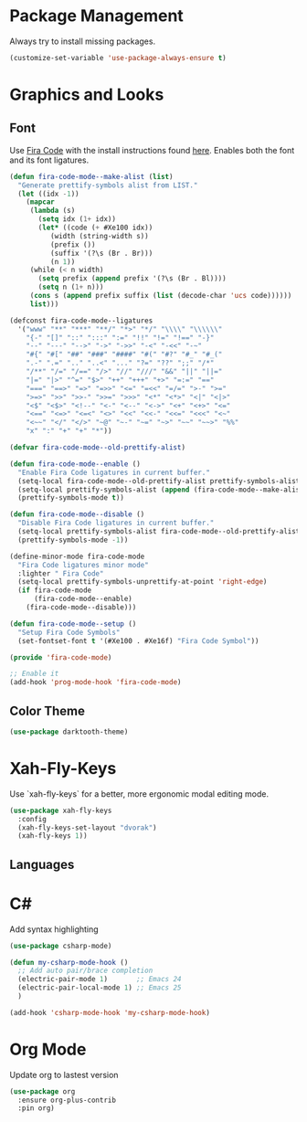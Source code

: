 * Package Management
Always try to install missing packages.

#+BEGIN_SRC emacs-lisp
(customize-set-variable 'use-package-always-ensure t)
#+END_SRC

* Graphics and Looks

** Font
Use [[https://github.com/tonsky/FiraCode][Fira Code]] with the install instructions found [[https://github.com/tonsky/FiraCode][here]]. Enables both the font and its font ligatures.

#+BEGIN_SRC emacs-lisp
(defun fira-code-mode--make-alist (list)
  "Generate prettify-symbols alist from LIST."
  (let ((idx -1))
    (mapcar
     (lambda (s)
       (setq idx (1+ idx))
       (let* ((code (+ #Xe100 idx))
          (width (string-width s))
          (prefix ())
          (suffix '(?\s (Br . Br)))
          (n 1))
     (while (< n width)
       (setq prefix (append prefix '(?\s (Br . Bl))))
       (setq n (1+ n)))
     (cons s (append prefix suffix (list (decode-char 'ucs code))))))
     list)))

(defconst fira-code-mode--ligatures
  '("www" "**" "***" "**/" "*>" "*/" "\\\\" "\\\\\\"
    "{-" "[]" "::" ":::" ":=" "!!" "!=" "!==" "-}"
    "--" "---" "-->" "->" "->>" "-<" "-<<" "-~"
    "#{" "#[" "##" "###" "####" "#(" "#?" "#_" "#_("
    ".-" ".=" ".." "..<" "..." "?=" "??" ";;" "/*"
    "/**" "/=" "/==" "/>" "//" "///" "&&" "||" "||="
    "|=" "|>" "^=" "$>" "++" "+++" "+>" "=:=" "=="
    "===" "==>" "=>" "=>>" "<=" "=<<" "=/=" ">-" ">="
    ">=>" ">>" ">>-" ">>=" ">>>" "<*" "<*>" "<|" "<|>"
    "<$" "<$>" "<!--" "<-" "<--" "<->" "<+" "<+>" "<="
    "<==" "<=>" "<=<" "<>" "<<" "<<-" "<<=" "<<<" "<~"
    "<~~" "</" "</>" "~@" "~-" "~=" "~>" "~~" "~~>" "%%"
    "x" ":" "+" "+" "*"))

(defvar fira-code-mode--old-prettify-alist)

(defun fira-code-mode--enable ()
  "Enable Fira Code ligatures in current buffer."
  (setq-local fira-code-mode--old-prettify-alist prettify-symbols-alist)
  (setq-local prettify-symbols-alist (append (fira-code-mode--make-alist fira-code-mode--ligatures) fira-code-mode--old-prettify-alist))
  (prettify-symbols-mode t))

(defun fira-code-mode--disable ()
  "Disable Fira Code ligatures in current buffer."
  (setq-local prettify-symbols-alist fira-code-mode--old-prettify-alist)
  (prettify-symbols-mode -1))

(define-minor-mode fira-code-mode
  "Fira Code ligatures minor mode"
  :lighter " Fira Code"
  (setq-local prettify-symbols-unprettify-at-point 'right-edge)
  (if fira-code-mode
      (fira-code-mode--enable)
    (fira-code-mode--disable)))

(defun fira-code-mode--setup ()
  "Setup Fira Code Symbols"
  (set-fontset-font t '(#Xe100 . #Xe16f) "Fira Code Symbol"))

(provide 'fira-code-mode)

;; Enable it
(add-hook 'prog-mode-hook 'fira-code-mode)
#+END_SRC

** Color Theme
#+BEGIN_SRC emacs-lisp
(use-package darktooth-theme)
#+END_SRC

* Xah-Fly-Keys
Use `xah-fly-keys` for a better, more ergonomic modal editing mode.

#+BEGIN_SRC emacs-lisp
(use-package xah-fly-keys
  :config
  (xah-fly-keys-set-layout "dvorak")
  (xah-fly-keys 1))

#+END_SRC

** Languages

* C#

Add syntax highlighting
#+BEGIN_SRC emacs-lisp
(use-package csharp-mode)

(defun my-csharp-mode-hook ()
  ;; Add auto pair/brace completion
  (electric-pair-mode 1)       ;; Emacs 24
  (electric-pair-local-mode 1) ;; Emacs 25
  )

(add-hook 'csharp-mode-hook 'my-csharp-mode-hook)
#+END_SRC

* Org Mode
Update org to lastest version

#+Begin_SRC emacs-lisp
(use-package org
  :ensure org-plus-contrib
  :pin org)
#+END_SRC
